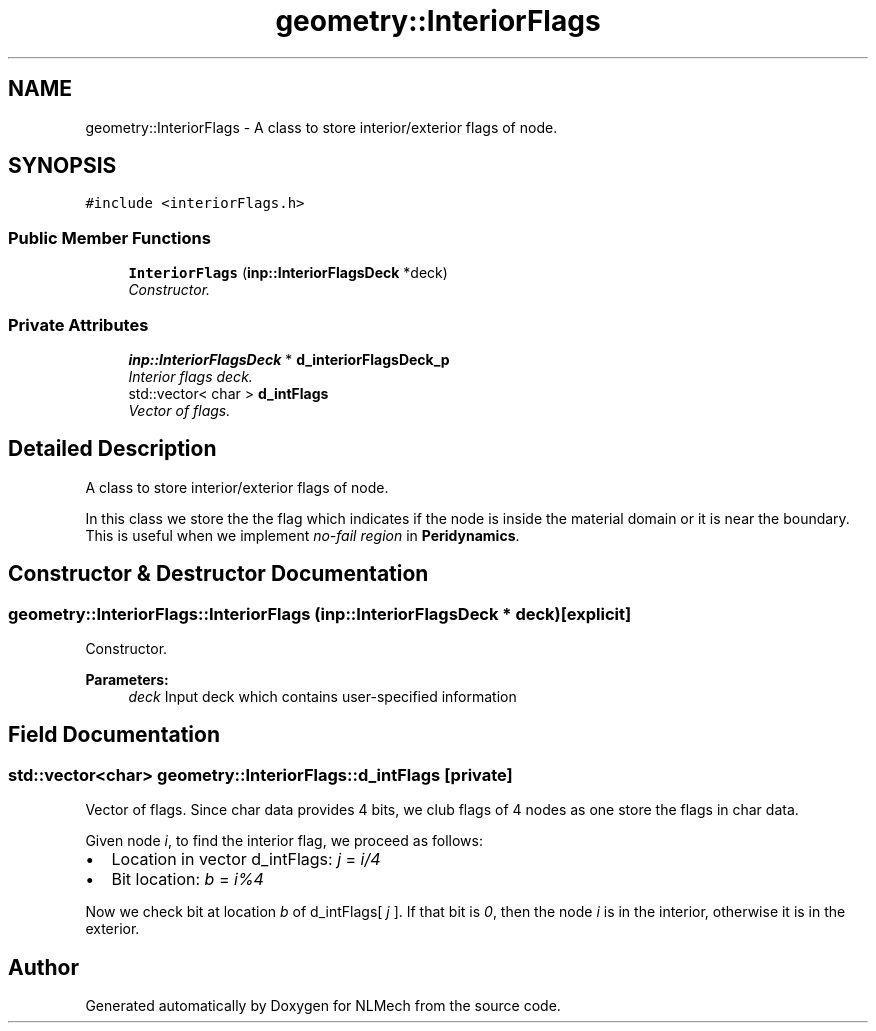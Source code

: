 .TH "geometry::InteriorFlags" 3 "Thu Apr 4 2019" "NLMech" \" -*- nroff -*-
.ad l
.nh
.SH NAME
geometry::InteriorFlags \- A class to store interior/exterior flags of node\&.  

.SH SYNOPSIS
.br
.PP
.PP
\fC#include <interiorFlags\&.h>\fP
.SS "Public Member Functions"

.in +1c
.ti -1c
.RI "\fBInteriorFlags\fP (\fBinp::InteriorFlagsDeck\fP *deck)"
.br
.RI "\fIConstructor\&. \fP"
.in -1c
.SS "Private Attributes"

.in +1c
.ti -1c
.RI "\fBinp::InteriorFlagsDeck\fP * \fBd_interiorFlagsDeck_p\fP"
.br
.RI "\fIInterior flags deck\&. \fP"
.ti -1c
.RI "std::vector< char > \fBd_intFlags\fP"
.br
.RI "\fIVector of flags\&. \fP"
.in -1c
.SH "Detailed Description"
.PP 
A class to store interior/exterior flags of node\&. 

In this class we store the the flag which indicates if the node is inside the material domain or it is near the boundary\&. This is useful when we implement \fIno-fail\fP \fIregion\fP in \fBPeridynamics\fP\&. 
.SH "Constructor & Destructor Documentation"
.PP 
.SS "geometry::InteriorFlags::InteriorFlags (\fBinp::InteriorFlagsDeck\fP * deck)\fC [explicit]\fP"

.PP
Constructor\&. 
.PP
\fBParameters:\fP
.RS 4
\fIdeck\fP Input deck which contains user-specified information 
.RE
.PP

.SH "Field Documentation"
.PP 
.SS "std::vector<char> geometry::InteriorFlags::d_intFlags\fC [private]\fP"

.PP
Vector of flags\&. Since char data provides 4 bits, we club flags of 4 nodes as one store the flags in char data\&.
.PP
Given node \fIi\fP, to find the interior flag, we proceed as follows:
.PP
.IP "\(bu" 2
Location in vector d_intFlags: \fIj\fP = \fIi/4\fP 
.IP "\(bu" 2
Bit location: \fIb\fP = \fIi%4\fP 
.PP
.PP
Now we check bit at location \fIb\fP of d_intFlags[ \fIj\fP ]\&. If that bit is \fI0\fP, then the node \fIi\fP is in the interior, otherwise it is in the exterior\&. 

.SH "Author"
.PP 
Generated automatically by Doxygen for NLMech from the source code\&.
